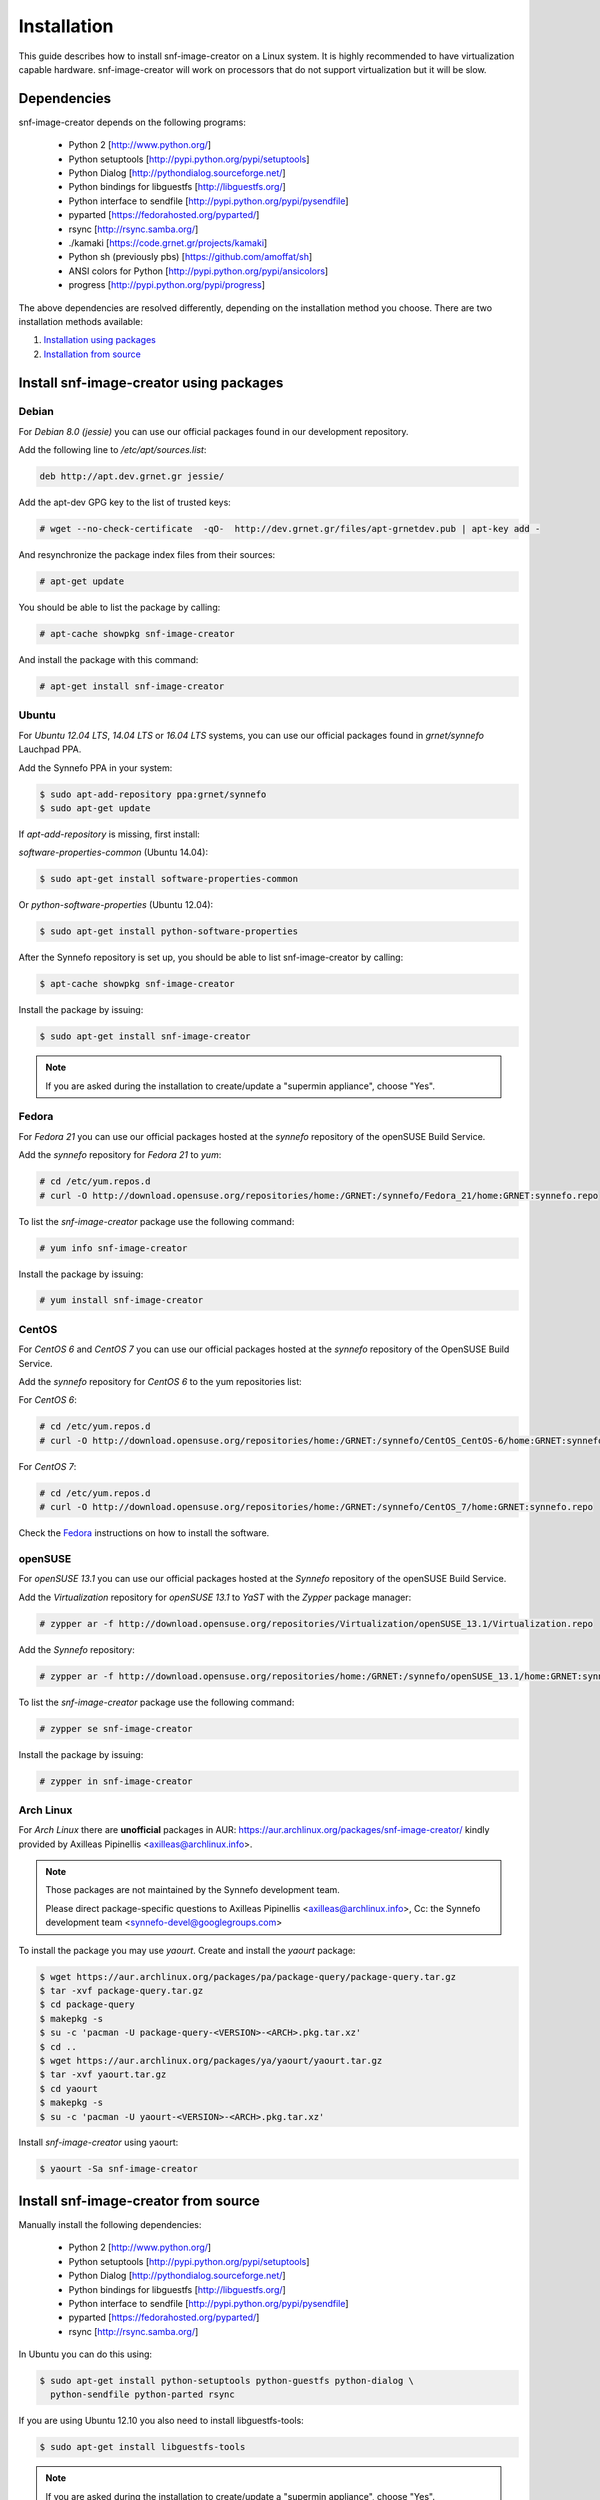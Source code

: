 Installation
^^^^^^^^^^^^

This guide describes how to install snf-image-creator on a Linux system. It is
highly recommended to have virtualization capable hardware. snf-image-creator
will work on processors that do not support virtualization but it will be slow.

Dependencies
============

snf-image-creator depends on the following programs:

 * Python 2 [http://www.python.org/]
 * Python setuptools [http://pypi.python.org/pypi/setuptools]
 * Python Dialog [http://pythondialog.sourceforge.net/]
 * Python bindings for libguestfs [http://libguestfs.org/]
 * Python interface to sendfile [http://pypi.python.org/pypi/pysendfile]
 * pyparted [https://fedorahosted.org/pyparted/]
 * rsync [http://rsync.samba.org/]
 * ./kamaki [https://code.grnet.gr/projects/kamaki]
 * Python sh (previously pbs) [https://github.com/amoffat/sh]
 * ANSI colors for Python [http://pypi.python.org/pypi/ansicolors]
 * progress [http://pypi.python.org/pypi/progress]

The above dependencies are resolved differently, depending on the installation
method you choose. There are two installation methods available:

#. `Installation using packages <#install-snf-image-creator-using-packages>`_

#. `Installation from source <#install-snf-image-creator-from-source>`_

Install snf-image-creator using packages
========================================

Debian
------

For *Debian 8.0 (jessie)* you can use our official packages found in our
development repository.

Add the following line to */etc/apt/sources.list*:

.. code-block:: console

   deb http://apt.dev.grnet.gr jessie/

Add the apt-dev GPG key to the list of trusted keys:

.. code-block:: console

   # wget --no-check-certificate  -qO-  http://dev.grnet.gr/files/apt-grnetdev.pub | apt-key add -

And resynchronize the package index files from their sources:

.. code-block:: console

   # apt-get update

You should be able to list the package by calling:

.. code-block:: console

   # apt-cache showpkg snf-image-creator

And install the package with this command:

.. code-block:: console

   # apt-get install snf-image-creator

Ubuntu
------

For *Ubuntu 12.04 LTS*, *14.04 LTS* or *16.04 LTS* systems, you can use our
official packages found in *grnet/synnefo* Lauchpad PPA.

Add the Synnefo PPA in your system:

.. code-block:: console

   $ sudo apt-add-repository ppa:grnet/synnefo
   $ sudo apt-get update

If *apt-add-repository* is missing, first install:

*software-properties-common* (Ubuntu 14.04):

.. code-block:: console

   $ sudo apt-get install software-properties-common

Or *python-software-properties* (Ubuntu 12.04):

.. code-block:: console

   $ sudo apt-get install python-software-properties

After the Synnefo repository is set up, you should be able to list
snf-image-creator by calling:

.. code-block:: console

   $ apt-cache showpkg snf-image-creator

Install the package by issuing:

.. code-block:: console

   $ sudo apt-get install snf-image-creator

.. note::
   If you are asked during the installation to create/update a
   "supermin appliance", choose "Yes".

Fedora
------

For *Fedora 21* you can use our official packages hosted at the *synnefo*
repository of the openSUSE Build Service.

Add the *synnefo* repository for *Fedora 21* to *yum*:

.. code-block:: console

   # cd /etc/yum.repos.d
   # curl -O http://download.opensuse.org/repositories/home:/GRNET:/synnefo/Fedora_21/home:GRNET:synnefo.repo

To list the *snf-image-creator* package use the following command:

.. code-block:: console

   # yum info snf-image-creator

Install the package by issuing:

.. code-block:: console

   # yum install snf-image-creator

CentOS
------

For *CentOS 6* and *CentOS 7* you can use our official packages hosted at the
*synnefo* repository of the OpenSUSE Build Service.

Add the *synnefo* repository for *CentOS 6* to the yum repositories list:

For *CentOS 6*:

.. code-block:: console

   # cd /etc/yum.repos.d
   # curl -O http://download.opensuse.org/repositories/home:/GRNET:/synnefo/CentOS_CentOS-6/home:GRNET:synnefo.repo

For *CentOS 7*:

.. code-block:: console

   # cd /etc/yum.repos.d
   # curl -O http://download.opensuse.org/repositories/home:/GRNET:/synnefo/CentOS_7/home:GRNET:synnefo.repo

Check the `Fedora <#fedora>`_ instructions on how to install the software.

openSUSE
--------

For *openSUSE 13.1* you can use our official packages hosted at the *Synnefo*
repository of the openSUSE Build Service.

Add the *Virtualization* repository for *openSUSE 13.1* to *YaST* with the
*Zypper* package manager:

.. code-block:: console

   # zypper ar -f http://download.opensuse.org/repositories/Virtualization/openSUSE_13.1/Virtualization.repo

Add the *Synnefo* repository:

.. code-block:: console

   # zypper ar -f http://download.opensuse.org/repositories/home:/GRNET:/synnefo/openSUSE_13.1/home:GRNET:synnefo.repo

To list the *snf-image-creator* package use the following command:

.. code-block:: console

   # zypper se snf-image-creator

Install the package by issuing:

.. code-block:: console

   # zypper in snf-image-creator


Arch Linux
----------

For *Arch Linux* there are **unofficial** packages in AUR:
https://aur.archlinux.org/packages/snf-image-creator/ kindly provided by
Axilleas Pipinellis <axilleas@archlinux.info>.

.. note::
    Those packages are not maintained by the Synnefo development team.

    Please direct package-specific questions to Axilleas Pipinellis <axilleas@archlinux.info>,
    Cc: the Synnefo development team <synnefo-devel@googlegroups.com>

To install the package you may use *yaourt*. Create and install
the *yaourt* package:

.. code-block:: console

   $ wget https://aur.archlinux.org/packages/pa/package-query/package-query.tar.gz
   $ tar -xvf package-query.tar.gz
   $ cd package-query
   $ makepkg -s
   $ su -c 'pacman -U package-query-<VERSION>-<ARCH>.pkg.tar.xz'
   $ cd ..
   $ wget https://aur.archlinux.org/packages/ya/yaourt/yaourt.tar.gz
   $ tar -xvf yaourt.tar.gz
   $ cd yaourt
   $ makepkg -s
   $ su -c 'pacman -U yaourt-<VERSION>-<ARCH>.pkg.tar.xz'

Install *snf-image-creator* using yaourt:

.. code-block:: console

   $ yaourt -Sa snf-image-creator

Install snf-image-creator from source
=====================================

Manually install the following dependencies:

 * Python 2 [http://www.python.org/]
 * Python setuptools [http://pypi.python.org/pypi/setuptools]
 * Python Dialog [http://pythondialog.sourceforge.net/]
 * Python bindings for libguestfs [http://libguestfs.org/]
 * Python interface to sendfile [http://pypi.python.org/pypi/pysendfile]
 * pyparted [https://fedorahosted.org/pyparted/]
 * rsync [http://rsync.samba.org/]

In Ubuntu you can do this using:
 
.. code-block:: console

   $ sudo apt-get install python-setuptools python-guestfs python-dialog \
     python-sendfile python-parted rsync

If you are using Ubuntu 12.10 you also need to install libguestfs-tools:

.. code-block:: console

   $ sudo apt-get install libguestfs-tools

.. note::
   If you are asked during the installation to create/update a
   "supermin appliance", choose "Yes".

Python Virtual Environment
--------------------------

Since snf-image-creator and the rest of its dependencies won't be installed
using packages, it's better to work in an isolated python virtual environment
(virtualenv).

Install the Virtual Python Environment builder:
http://pypi.python.org/pypi/virtualenv.

For Ubuntu use the following command:

.. code-block:: console

   $ sudo apt-get install python-virtualenv

Then create a new python virtual environment:

.. code-block:: console

   $ virtualenv --system-site-packages ~/image-creator-env

and activate it by executing:

.. code-block:: console

   $ source ~/image-creator-env/bin/activate

You may later deactivate it using:

.. code-block:: console

   $ deactivate

kamaki Installation
-------------------

Refer to `./kamaki documentation <http://docs.dev.grnet.gr/kamaki/latest/installation.html>`_
for instructions. You may install *./kamaki* from source inside the virtualenv
you've created above or by using binary packages if they are available for your
distribution.

snf-image-creator Installation
------------------------------

Download the latest snf-image-creator source package from
`here <https://code.grnet.gr/projects/snf-image-creator/files>`_ and install it
inside the virtualenv using the following commands:

.. code-block:: console

   $ tar -xf snf_image_creator-<VERSION>.tar.gz
   $ cd snf_image_creator-<VERSION>
   $ python ./setup.py install

Alternatively, you can install the bleeding edge version of the software by
cloning its git repository:

.. code-block:: console

   $ git clone https://code.grnet.gr/git/snf-image-creator
   $ cd snf-image-creator
   $ python ./setup.py install

To do the latter, you'll need to have git (http://git-scm.com/) installed.
For Ubuntu this can be done using:

.. code-block:: console

   $ sudo apt-get install git

.. warning::
   Keep in mind that the bleeding edge version may be unstable or even
   unusable.


